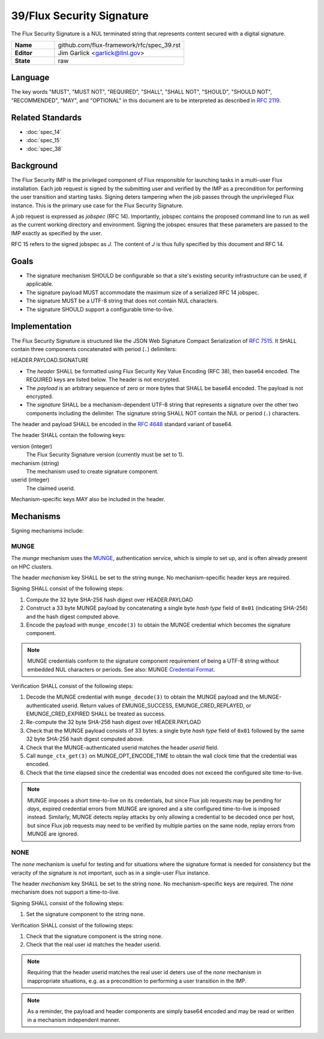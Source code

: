 .. github display
   GitHub is NOT the preferred viewer for this file. Please visit
   https://flux-framework.rtfd.io/projects/flux-rfc/en/latest/spec_39.html

##########################
39/Flux Security Signature
##########################

The Flux Security Signature is a NUL terminated string that represents
content secured with a digital signature.

.. list-table::
  :widths: 25 75

  * - **Name**
    - github.com/flux-framework/rfc/spec_39.rst
  * - **Editor**
    - Jim Garlick <garlick@llnl.gov>
  * - **State**
    - raw

********
Language
********

The key words "MUST", "MUST NOT", "REQUIRED", "SHALL", "SHALL NOT", "SHOULD",
"SHOULD NOT", "RECOMMENDED", "MAY", and "OPTIONAL" in this document are to
be interpreted as described in `RFC 2119 <https://tools.ietf.org/html/rfc2119>`__.

*****************
Related Standards
*****************

- :doc:`spec_14`
- :doc:`spec_15`
- :doc:`spec_38`

**********
Background
**********

The Flux Security IMP is the privileged component of Flux responsible for
launching tasks in a multi-user Flux installation.  Each job request is
signed by the submitting user and verified by the IMP as a precondition for
performing the user transition and starting tasks.  Signing deters tampering
when the job passes through the unprivileged Flux instance.  This is the
primary use case for the Flux Security Signature.

A job request is expressed as *jobspec* (RFC 14).  Importantly, jobspec
contains the proposed command line to run as well as the current working
directory and environment.  Signing the jobspec ensures that these parameters
are passed to the IMP exactly as specified by the user.

RFC 15 refers to the signed jobspec as *J*.  The content of *J* is thus fully
specified by this document and RFC 14.

*****
Goals
*****

- The signature mechanism SHOULD be configurable so that a site's existing
  security infrastructure can be used, if applicable.

- The signature payload MUST accommodate the maximum size of a serialized
  RFC 14 jobspec.

- The signature MUST be a UTF-8 string that does not contain NUL characters.

- The signature SHOULD support a configurable time-to-live.

**************
Implementation
**************

The Flux Security Signature is structured like the JSON Web Signature
Compact Serialization of `RFC 7515 <https://tools.ietf.org/html/rfc7515>`__.
It SHALL contain three components concatenated with period (``.``) delimiters:

HEADER.PAYLOAD.SIGNATURE

- The *header* SHALL be formatted using Flux Security Key Value Encoding
  (RFC 38), then base64 encoded.  The REQUIRED keys are listed below.
  The header is not encrypted.

- The *payload* is an arbitrary sequence of zero or more bytes that
  SHALL be base64 encoded.  The payload is not encrypted.

- The *signature* SHALL be a mechanism-dependent UTF-8 string that represents
  a signature over the other two components including the delimiter.
  The signature string SHALL NOT contain the NUL or period (``.``) characters.

The header and payload SHALL be encoded in the
`RFC 4648 <https://tools.ietf.org/html/rfc4648>`__ standard variant of base64.

The header SHALL contain the following keys:

version (integer)
  The Flux Security Signature version (currently must be set to 1).

mechanism (string)
  The mechanism used to create signature component.

userid (integer)
  The claimed userid.

Mechanism-specific keys MAY also be included in the header.

**********
Mechanisms
**********

Signing mechanisms include:

MUNGE
=====

The *munge* mechanism uses the `MUNGE <https://github.com/dun/munge/wiki>`__,
authentication service, which is simple to set up, and is often already
present on HPC clusters.

The header *mechanism* key SHALL be set to the string ``munge``.  No
mechanism-specific header keys are required.

Signing SHALL consist of the following steps:

#. Compute the 32 byte SHA-256 hash digest over HEADER.PAYLOAD

#. Construct a 33 byte MUNGE payload by concatenating a single byte *hash type*
   field of ``0x01`` (indicating SHA-256) and the hash digest computed above.

#. Encode the payload with ``munge_encode(3)`` to obtain the MUNGE credential
   which becomes the signature component.

.. note::
  MUNGE credentials conform to the signature component requirement of being a
  UTF-8 string without embedded NUL characters or periods.  See also: MUNGE
  `Credential Format <https://github.com/dun/munge/wiki/Credential-Format>`__.

Verification SHALL consist of the following steps:

#. Decode the MUNGE credential with ``munge_decode(3)`` to obtain the MUNGE
   payload and the MUNGE-authenticated userid.  Return values of EMUNGE_SUCCESS,
   EMUNGE_CRED_REPLAYED, or EMUNGE_CRED_EXPIRED SHALL be treated as success.

#. Re-compute the 32 byte SHA-256 hash digest over HEADER.PAYLOAD

#. Check that the MUNGE payload consists of 33 bytes: a single byte *hash type*
   field of ``0x01`` followed by the same 32 byte SHA-256 hash digest computed
   above.

#. Check that the MUNGE-authenticated userid matches the header *userid* field.

#. Call ``munge_ctx_get(3)`` on MUNGE_OPT_ENCODE_TIME to obtain the wall clock
   time that the credential was encoded.

#. Check that the time elapsed since the credential was encoded does not
   exceed the configured site time-to-live.

.. note::
  MUNGE imposes a short time-to-live on its credentials, but since
  Flux job requests may be pending for *days*, expired credential errors
  from MUNGE are ignored and a site configured time-to-live is imposed instead.
  Similarly, MUNGE detects replay attacks by only allowing a credential to be
  decoded once per host, but since Flux job requests may need to be verified
  by multiple parties on the same node, replay errors from MUNGE are ignored.

NONE
====

The *none* mechanism is useful for testing and for situations where the
signature format is needed for consistency but the veracity of the signature
is not important, such as in a single-user Flux instance.

The header *mechanism* key SHALL be set to the string ``none``.  No
mechanism-specific keys are required.  The *none* mechanism does not support
a time-to-live.

Signing SHALL consist of the following steps:

#. Set the signature component to the string ``none``.

Verification SHALL consist of the following steps:

#. Check that the signature component is the string ``none``.

#. Check that the real user id matches the header userid.

.. note::
  Requiring that the header userid matches the real user id deters use of
  the *none* mechanism in inappropriate situations, e.g. as a precondition
  to performing a user transition in the IMP.

.. note::
  As a reminder, the payload and header components are simply base64 encoded
  and may be read or written in a mechanism independent manner.
